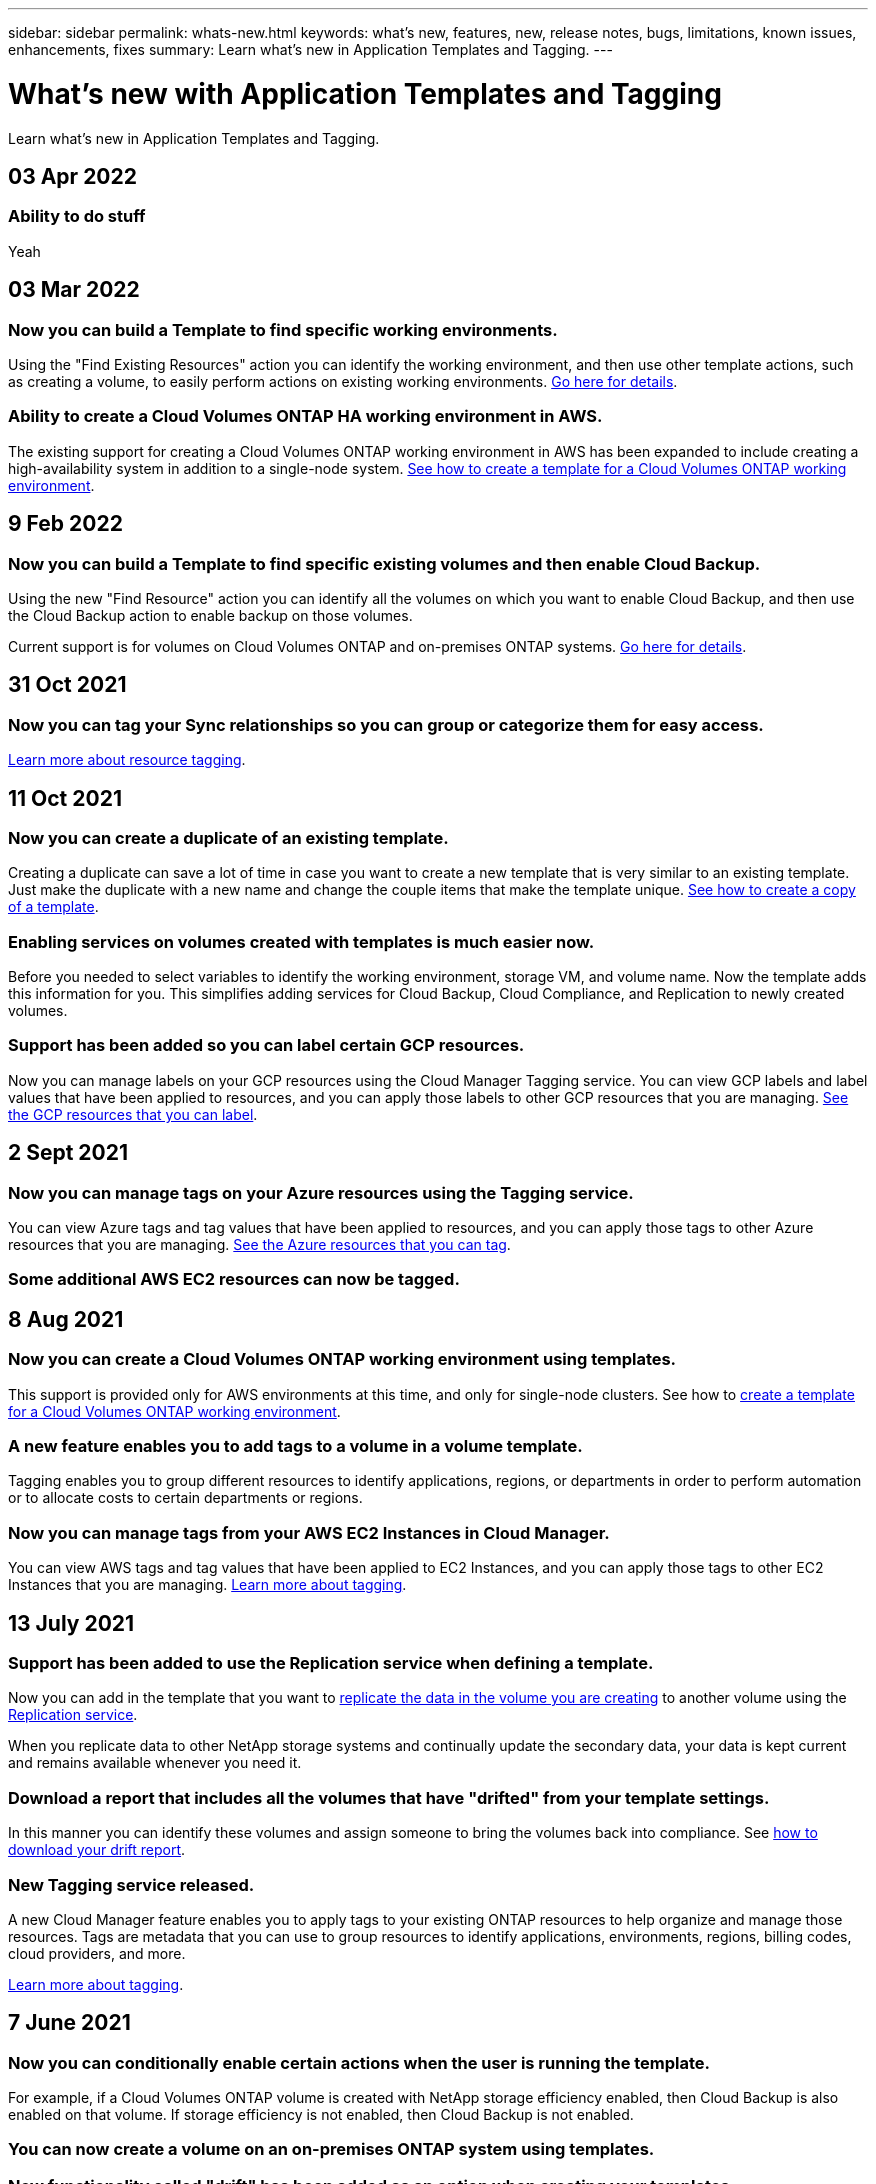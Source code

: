 ---
sidebar: sidebar
permalink: whats-new.html
keywords: what's new, features, new, release notes, bugs, limitations, known issues, enhancements, fixes
summary: Learn what's new in Application Templates and Tagging.
---

= What's new with Application Templates and Tagging
:hardbreaks:
:nofooter:
:icons: font
:linkattrs:
:imagesdir: ./media/

[.lead]
Learn what's new in Application Templates and Tagging.

// tag::whats-new[]
== 03 Apr 2022

=== Ability to do stuff

Yeah

== 03 Mar 2022

=== Now you can build a Template to find specific working environments.

Using the "Find Existing Resources" action you can identify the working environment, and then use other template actions, such as creating a volume, to easily perform actions on existing working environments. link:task-define-templates.html#examples-of-finding-existing-resources-and-enabling-services-using-templates[Go here for details].

=== Ability to create a Cloud Volumes ONTAP HA working environment in AWS.

The existing support for creating a Cloud Volumes ONTAP working environment in AWS has been expanded to include creating a high-availability system in addition to a single-node system. link:task-define-templates.html#create-a-template-for-a-cloud-volumes-ontap-working-environment[See how to create a template for a Cloud Volumes ONTAP working environment].

== 9 Feb 2022

=== Now you can build a Template to find specific existing volumes and then enable Cloud Backup.

Using the new "Find Resource" action you can identify all the volumes on which you want to enable Cloud Backup, and then use the Cloud Backup action to enable backup on those volumes.

Current support is for volumes on Cloud Volumes ONTAP and on-premises ONTAP systems. link:task-define-templates.html#find-existing-volumes-and-activate-cloud-backup[Go here for details].
// end::whats-new[]

== 31 Oct 2021

=== Now you can tag your Sync relationships so you can group or categorize them for easy access.

link:concept-tagging.html[Learn more about resource tagging].

== 11 Oct 2021

=== Now you can create a duplicate of an existing template.

Creating a duplicate can save a lot of time in case you want to create a new template that is very similar to an existing template. Just make the duplicate with a new name and change the couple items that make the template unique. link:task-define-templates.html#make-a-copy-of-a-template[See how to create a copy of a template].

=== Enabling services on volumes created with templates is much easier now.

Before you needed to select variables to identify the working environment, storage VM, and volume name. Now the template adds this information for you. This simplifies adding services for Cloud Backup, Cloud Compliance, and Replication to newly created volumes.

=== Support has been added so you can label certain GCP resources.

Now you can manage labels on your GCP resources using the Cloud Manager Tagging service. You can view GCP labels and label values that have been applied to resources, and you can apply those labels to other GCP resources that you are managing. link:concept-tagging.html#resources-that-you-can-tag[See the GCP resources that you can label].

== 2 Sept 2021

=== Now you can manage tags on your Azure resources using the Tagging service.

You can view Azure tags and tag values that have been applied to resources, and you can apply those tags to other Azure resources that you are managing. link:concept-tagging.html#resources-that-you-can-tag[See the Azure resources that you can tag].

=== Some additional AWS EC2 resources can now be tagged.

== 8 Aug 2021

=== Now you can create a Cloud Volumes ONTAP working environment using templates.

This support is provided only for AWS environments at this time, and only for single-node clusters. See how to link:task-define-templates.html#create-a-template-for-a-cloud-volumes-ontap-working-environment[create a template for a Cloud Volumes ONTAP working environment].

=== A new feature enables you to add tags to a volume in a volume template.

Tagging enables you to group different resources to identify applications, regions, or departments in order to perform automation or to allocate costs to certain departments or regions.

=== Now you can manage tags from your AWS EC2 Instances in Cloud Manager.

You can view AWS tags and tag values that have been applied to EC2 Instances, and you can apply those tags to other EC2 Instances that you are managing. link:concept-tagging.html[Learn more about tagging].

== 13 July 2021

=== Support has been added to use the Replication service when defining a template.

Now you can add in the template that you want to link:task-define-templates.html#add-replication-functionality-to-a-volume[replicate the data in the volume you are creating] to another volume using the https://docs.netapp.com/us-en/cloud-manager-replication/concept-replication.html[Replication service].

When you replicate data to other NetApp storage systems and continually update the secondary data, your data is kept current and remains available whenever you need it.

=== Download a report that includes all the volumes that have "drifted" from your template settings.

In this manner you can identify these volumes and assign someone to bring the volumes back into compliance. See link:task-check-template-compliance.html#create-a-drift-report-for-non-compliant-resources[how to download your drift report].

=== New Tagging service released.

A new Cloud Manager feature enables you to apply tags to your existing ONTAP resources to help organize and manage those resources. Tags are metadata that you can use to group resources to identify applications, environments, regions, billing codes, cloud providers, and more.

link:concept-tagging.html[Learn more about tagging].

== 7 June 2021

=== Now you can conditionally enable certain actions when the user is running the template.

For example, if a Cloud Volumes ONTAP volume is created with NetApp storage efficiency enabled, then Cloud Backup is also enabled on that volume. If storage efficiency is not enabled, then Cloud Backup is not enabled.

=== You can now create a volume on an on-premises ONTAP system using templates.

=== New functionality called "drift" has been added as an option when creating your templates.

This feature enables Cloud Manager to monitor the hard-coded values you entered for a parameter in a template. After a storage admin has created a volume using that template, if Cloud Manager later sees that the parameter value has been changed so that it no longer aligns with the template definition, you can see all the volumes that have "drifted" from the designed template. In this manner you can identify these volumes and make changes to bring them back into compliance.

== 2 May 2021

=== Now you can integrate Cloud Data Sense when creating a volume template.

Now you can enable Data Sense for each newly created volume, or enable Cloud Backup for each newly created volume... or create a template that enables both Backup and Compliance on the created volume.
